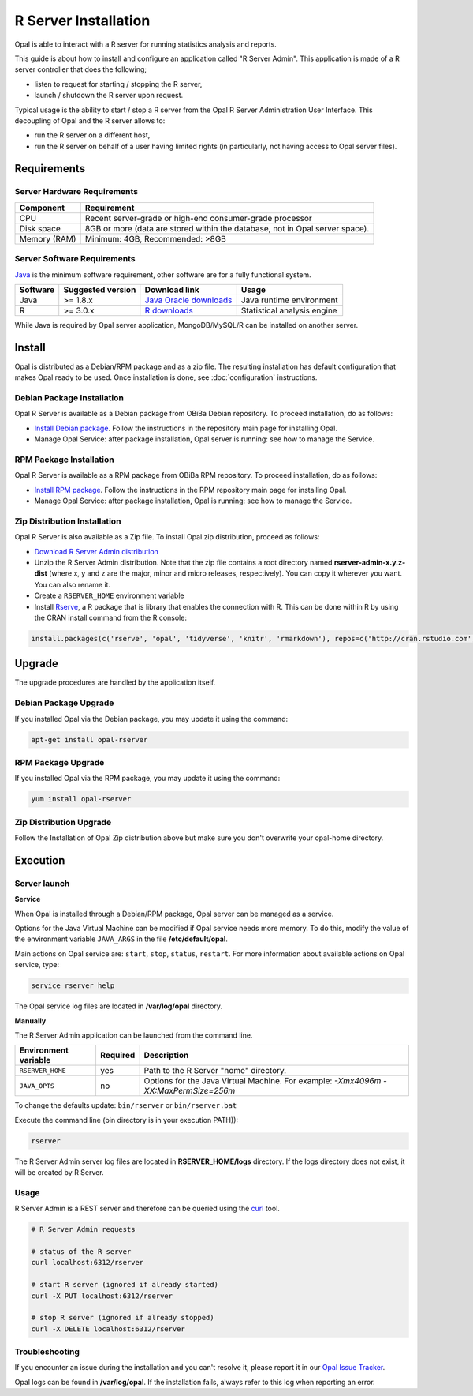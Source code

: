 R Server Installation
=====================

Opal is able to interact with a R server for running statistics analysis and reports.

This guide is about how to install and configure an application called "R Server Admin". This application is made of a R server controller that does the following;

* listen to request for starting / stopping the R server,
* launch / shutdown the R server upon request.

Typical usage is the ability to start / stop a R server from the Opal R Server Administration User Interface. This decoupling of Opal and the R server allows to:

* run the R server on a different host,
* run the R server on behalf of a user having limited rights (in particularly, not having access to Opal server files).

.. image:: ../images/opal-r-server.png

Requirements
------------

Server Hardware Requirements
~~~~~~~~~~~~~~~~~~~~~~~~~~~~

============ ===============
Component    Requirement
============ ===============
CPU	         Recent server-grade or high-end consumer-grade processor
Disk space	 8GB or more (data are stored within the database, not in Opal server space).
Memory (RAM) Minimum: 4GB, Recommended: >8GB
============ ===============

Server Software Requirements
~~~~~~~~~~~~~~~~~~~~~~~~~~~~

`Java <https://www.java.com>`_ is the minimum software requirement, other software are for a fully functional system.

======== ================= ========================================================== ========================
Software Suggested version Download link                                              Usage
======== ================= ========================================================== ========================
Java     >= 1.8.x          `Java Oracle downloads <https://www.java.com>`_            Java runtime environment
R        >= 3.0.x          `R downloads <http://cran.r-project.org/>`_                Statistical analysis engine
======== ================= ========================================================== ========================

While Java is required by Opal server application, MongoDB/MySQL/R can be installed on another server.

Install
-------

Opal is distributed as a Debian/RPM package and as a zip file. The resulting installation has default configuration that makes Opal ready to be used. Once installation is done, see :doc:`configuration` instructions.

Debian Package Installation
~~~~~~~~~~~~~~~~~~~~~~~~~~~

Opal R Server is available as a Debian package from OBiBa Debian repository. To proceed installation, do as follows:

* `Install Debian package <http://www.obiba.org/pages/pkg/>`_. Follow the instructions in the repository main page for installing Opal.
* Manage Opal Service: after package installation, Opal server is running: see how to manage the Service.

RPM Package Installation
~~~~~~~~~~~~~~~~~~~~~~~~

Opal R Server is available as a RPM package from OBiBa RPM repository. To proceed installation, do as follows:

* `Install RPM package <http://www.obiba.org/pages/rpm/>`_. Follow the instructions in the RPM repository main page for installing Opal.
* Manage Opal Service: after package installation, Opal is running: see how to manage the Service.

Zip Distribution Installation
~~~~~~~~~~~~~~~~~~~~~~~~~~~~~

Opal R Server is also available as a Zip file. To install Opal zip distribution, proceed as follows:

* `Download R Server Admin distribution <https://github.com/obiba/rserver-admin/releases>`_
* Unzip the R Server Admin distribution. Note that the zip file contains a root directory named **rserver-admin-x.y.z-dist** (where x, y and z are the major, minor and micro releases, respectively). You can copy it wherever you want. You can also rename it.
* Create a ``RSERVER_HOME`` environment variable
* Install `Rserve <https://cran.r-project.org/package=Rserve>`_, a R package that is library that enables the connection with R. This can be done within R by using the CRAN install command from the R console:

.. code-block:: r

  install.packages(c('rserve', 'opal', 'tidyverse', 'knitr', 'rmarkdown'), repos=c('http://cran.rstudio.com', 'http://cran.obiba.org'), dependencies=TRUE, lib='/usr/local/lib/R/site-library')

Upgrade
-------

The upgrade procedures are handled by the application itself.

Debian Package Upgrade
~~~~~~~~~~~~~~~~~~~~~~

If you installed Opal via the Debian package, you may update it using the command:

.. code-block:: bash

  apt-get install opal-rserver

RPM Package Upgrade
~~~~~~~~~~~~~~~~~~~

If you installed Opal via the RPM package, you may update it using the command:

.. code-block:: bash

  yum install opal-rserver

Zip Distribution Upgrade
~~~~~~~~~~~~~~~~~~~~~~~~

Follow the Installation of Opal Zip distribution above but make sure you don't overwrite your opal-home directory.

Execution
---------

Server launch
~~~~~~~~~~~~~

**Service**

When Opal is installed through a Debian/RPM package, Opal server can be managed as a service.

Options for the Java Virtual Machine can be modified if Opal service needs more memory. To do this, modify the value of the environment variable ``JAVA_ARGS`` in the file **/etc/default/opal**.

Main actions on Opal service are: ``start``, ``stop``, ``status``, ``restart``. For more information about available actions on Opal service, type:

.. code-block:: bash

  service rserver help

The Opal service log files are located in **/var/log/opal** directory.

**Manually**

The R Server Admin application can be launched from the command line.

==================== ======== ===========
Environment variable Required Description
==================== ======== ===========
``RSERVER_HOME``     yes      Path to the R Server "home" directory.
``JAVA_OPTS``        no       Options for the Java Virtual Machine. For example: `-Xmx4096m -XX:MaxPermSize=256m`
==================== ======== ===========

To change the defaults update:  ``bin/rserver`` or ``bin/rserver.bat``

Execute the command line (bin directory is in your execution PATH)):

.. code-block:: bash

  rserver

The R Server Admin server log files are located in **RSERVER_HOME/logs** directory. If the logs directory does not exist, it will be created by R Server.

Usage
~~~~~

R Server Admin is a REST server and therefore can be queried using the `curl <http://curl.haxx.se/>`_ tool.

.. code-block:: bash

  # R Server Admin requests

  # status of the R server
  curl localhost:6312/rserver

  # start R server (ignored if already started)
  curl -X PUT localhost:6312/rserver

  # stop R server (ignored if already stopped)
  curl -X DELETE localhost:6312/rserver

Troubleshooting
~~~~~~~~~~~~~~~

If you encounter an issue during the installation and you can't resolve it, please report it in our `Opal Issue Tracker <https://github.com/obiba/rserver-admin/issues>`_.

Opal logs can be found in **/var/log/opal**. If the installation fails, always refer to this log when reporting an error.
